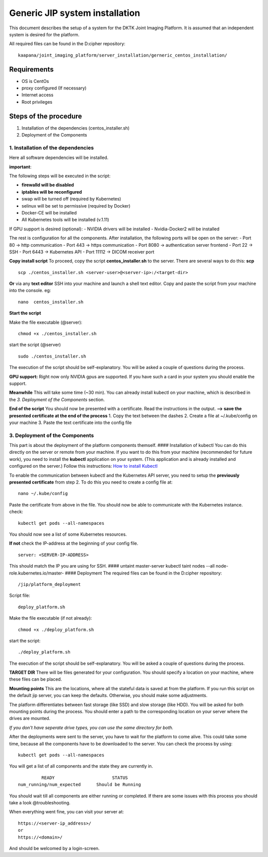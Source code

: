 Generic JIP system installation
===============================

This document describes the setup of a system for the DKTK Joint Imaging
Platform. It is assumed that an independent system is desired for the
platform.

All required files can be found in the D:cipher repository:

::

    kaapana/joint_imaging_platform/server_installation/gerneric_centos_installation/

Requirements
------------

-  OS is CentOs
-  proxy configured (If necessary)
-  Internet access
-  Root privileges

Steps of the procedure
----------------------

1. Installation of the dependencies (centos\_installer.sh)
2. Deployment of the Components

1. Installation of the dependencies
~~~~~~~~~~~~~~~~~~~~~~~~~~~~~~~~~~~

Here all software dependencies will be installed.

**important**:

The following steps will be executed in the script:

-  **firewalld will be disabled**
-  **iptables will be reconfigured**
-  swap will be turned off (required by Kubernetes)
-  selinux will be set to permissive (required by Docker)
-  Docker-CE will be installed
-  All Kubernetes tools will be installed (v.1.11)

If GPU support is desired (optional): - NVIDIA drivers will be installed
- Nvidia-Docker2 will be installed

The rest is configuration for all the components. After installation,
the following ports will be open on the server: - Port 80 -> http
communication - Port 443 -> https communication - Port 8080 ->
authentication server frontend - Port 22 -> SSH - Port 6443 ->
Kubernetes API - Port 11112 -> DICOM receiver port

**Copy install script** To proceed, copy the script
**centos\_installer.sh** to the server. There are several ways to do
this: **scp**

::

    scp ./centos_installer.sh <server-user>@<server-ip>:/<target-dir>

**Or** via any **text editor** SSH into your machine and launch a shell
text editor. Copy and paste the script from your machine into the
console. eg:

::

    nano  centos_installer.sh

**Start the script**

Make the file executable (@server):

::

    chmod +x ./centos_installer.sh

start the script (@server)

::

    sudo ./centos_installer.sh

The execution of the script should be self-explanatory. You will be
asked a couple of questions during the process.

**GPU support:** Right now only NVIDIA gpus are supported. If you have
such a card in your system you should enable the support.

**Meanwhile** This will take some time (~30 min). You can already
install kubectl on your machine, which is described in the *3.
Deployment of the Components* section.

**End of the script** You should now be presented with a certificate.
Read the instructions in the output. **--> save the presented
certificate at the end of the process** 1. Copy the text between the
dashes 2. Create a file at ~/.kube/config on your machine 3. Paste the
text certificate into the config file

3. Deployment of the Components
~~~~~~~~~~~~~~~~~~~~~~~~~~~~~~~

This part is about the deployment of the platform components themself.
#### Installation of kubectl You can do this directly on the server or
remote from your machine. If you want to do this from your machine
(recommended for future work), you need to install the **kubectl**
application on your system. (This application and is already installed
and configured on the server.) Follow this instructions: `How to install
Kubectl <https://kubernetes.io/docs/tasks/tools/install-kubectl/#install-kubectl>`__

To enable the communication between kubectl and the Kubernetes API
server, you need to setup the **previously presented certificate** from
step 2. To do this you need to create a config file at:

::

    nano ~/.kube/config

Paste the certificate from above in the file. You should now be able to
communicate with the Kubernetes instance. check:

::

    kubectl get pods --all-namespaces

You should now see a list of some Kubernetes resources.

**If not** check the IP-address at the beginning of your config file.

::

    server: <SERVER-IP-ADDRESS>

This should match the IP you are using for SSH. #### untaint
master-server kubectl taint nodes --all node-role.kubernetes.io/master-
#### Deployment The required files can be found in the D:cipher
repository:

::

    /jip/platform_deployment

Script file:

::

    deploy_platform.sh

Make the file executable (if not already):

::

    chmod +x ./deploy_platform.sh

start the script:

::

    ./deploy_platform.sh

The execution of the script should be self-explanatory. You will be
asked a couple of questions during the process.

**TARGET DIR** There will be files generated for your configuration. You
should specify a location on your machine, where these files can be
placed.

**Mounting points** This are the locations, where all the stateful data
is saved at from the platform. If you run this script on the default jip
server, you can keep the defaults. Otherwise, you should make some
adjustments.

The platform differentiates between fast storage (like SSD) and slow
storage (like HDD). You will be asked for both mounting points during
the process. You should enter a path to the corresponding location on
your server where the drives are mounted.

*If you don't have seperate drive types, you can use the same directory
for both.*

After the deployments were sent to the server, you have to wait for the
platform to come alive. This could take some time, because all the
components have to be downloaded to the server. You can check the
process by using:

::

    kubectl get pods --all-namespaces

You will get a list of all components and the state they are currently
in.

::

                 READY                      STATUS
        num_running/num_expected      Should be Running

You should wait till all components are either running or completed. If
there are some issues with this process you should take a look
@troubleshooting.

When everything went fine, you can visit your server at:

::

    https://<server-ip_address>/
    or
    https://<domain>/

And should be welcomed by a login-screen.
